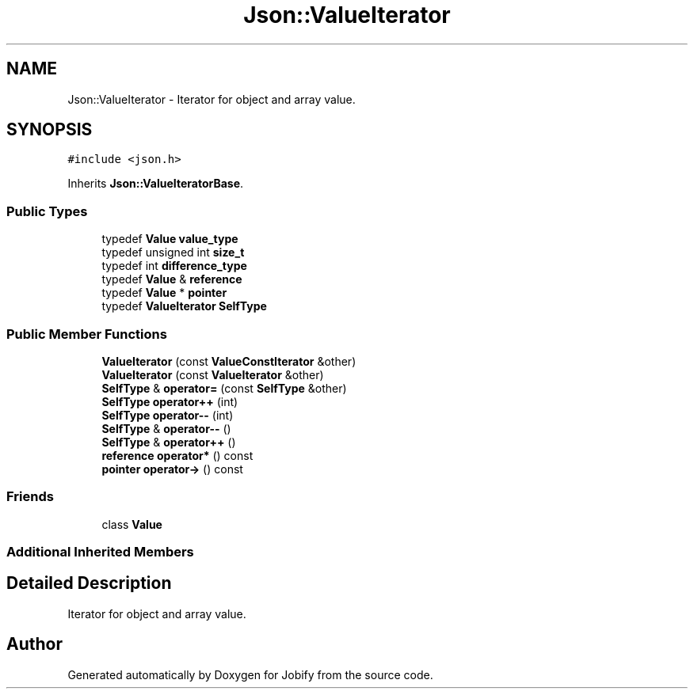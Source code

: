 .TH "Json::ValueIterator" 3 "Wed Dec 7 2016" "Version 1.0.0" "Jobify" \" -*- nroff -*-
.ad l
.nh
.SH NAME
Json::ValueIterator \- Iterator for object and array value\&.  

.SH SYNOPSIS
.br
.PP
.PP
\fC#include <json\&.h>\fP
.PP
Inherits \fBJson::ValueIteratorBase\fP\&.
.SS "Public Types"

.in +1c
.ti -1c
.RI "typedef \fBValue\fP \fBvalue_type\fP"
.br
.ti -1c
.RI "typedef unsigned int \fBsize_t\fP"
.br
.ti -1c
.RI "typedef int \fBdifference_type\fP"
.br
.ti -1c
.RI "typedef \fBValue\fP & \fBreference\fP"
.br
.ti -1c
.RI "typedef \fBValue\fP * \fBpointer\fP"
.br
.ti -1c
.RI "typedef \fBValueIterator\fP \fBSelfType\fP"
.br
.in -1c
.SS "Public Member Functions"

.in +1c
.ti -1c
.RI "\fBValueIterator\fP (const \fBValueConstIterator\fP &other)"
.br
.ti -1c
.RI "\fBValueIterator\fP (const \fBValueIterator\fP &other)"
.br
.ti -1c
.RI "\fBSelfType\fP & \fBoperator=\fP (const \fBSelfType\fP &other)"
.br
.ti -1c
.RI "\fBSelfType\fP \fBoperator++\fP (int)"
.br
.ti -1c
.RI "\fBSelfType\fP \fBoperator\-\-\fP (int)"
.br
.ti -1c
.RI "\fBSelfType\fP & \fBoperator\-\-\fP ()"
.br
.ti -1c
.RI "\fBSelfType\fP & \fBoperator++\fP ()"
.br
.ti -1c
.RI "\fBreference\fP \fBoperator*\fP () const "
.br
.ti -1c
.RI "\fBpointer\fP \fBoperator\->\fP () const "
.br
.in -1c
.SS "Friends"

.in +1c
.ti -1c
.RI "class \fBValue\fP"
.br
.in -1c
.SS "Additional Inherited Members"
.SH "Detailed Description"
.PP 
Iterator for object and array value\&. 

.SH "Author"
.PP 
Generated automatically by Doxygen for Jobify from the source code\&.
